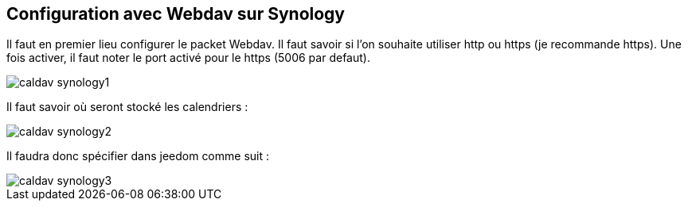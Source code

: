 == Configuration avec Webdav sur Synology

Il faut en premier lieu configurer le packet Webdav.
Il faut savoir si l'on souhaite utiliser http ou https (je recommande https).
Une fois activer, il faut noter le port activé pour le https (5006 par defaut).

image::../images/caldav_synology1.jpg[]

Il faut savoir où seront stocké les calendriers :

image::../images/caldav_synology2.jpg[]

Il faudra donc spécifier dans jeedom comme suit :

image::../images/caldav_synology3.jpg[]